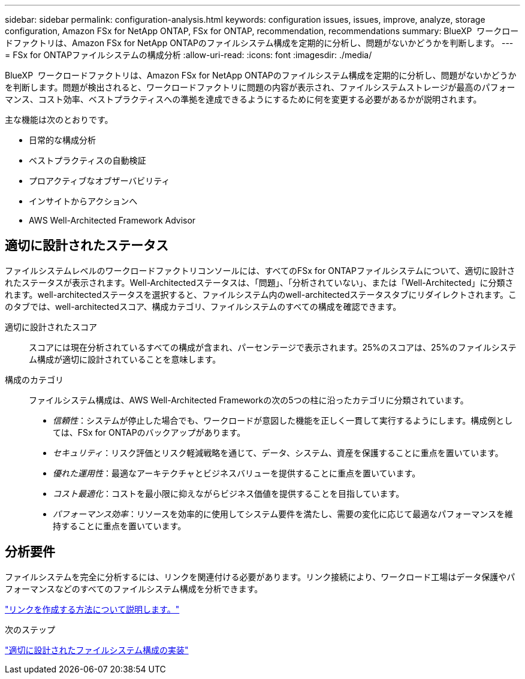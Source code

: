 ---
sidebar: sidebar 
permalink: configuration-analysis.html 
keywords: configuration issues, issues, improve, analyze, storage configuration, Amazon FSx for NetApp ONTAP, FSx for ONTAP, recommendation, recommendations 
summary: BlueXP  ワークロードファクトリは、Amazon FSx for NetApp ONTAPのファイルシステム構成を定期的に分析し、問題がないかどうかを判断します。 
---
= FSx for ONTAPファイルシステムの構成分析
:allow-uri-read: 
:icons: font
:imagesdir: ./media/


[role="lead"]
BlueXP  ワークロードファクトリは、Amazon FSx for NetApp ONTAPのファイルシステム構成を定期的に分析し、問題がないかどうかを判断します。問題が検出されると、ワークロードファクトリに問題の内容が表示され、ファイルシステムストレージが最高のパフォーマンス、コスト効率、ベストプラクティスへの準拠を達成できるようにするために何を変更する必要があるかが説明されます。

主な機能は次のとおりです。

* 日常的な構成分析
* ベストプラクティスの自動検証
* プロアクティブなオブザーバビリティ
* インサイトからアクションへ
* AWS Well-Architected Framework Advisor




== 適切に設計されたステータス

ファイルシステムレベルのワークロードファクトリコンソールには、すべてのFSx for ONTAPファイルシステムについて、適切に設計されたステータスが表示されます。Well-Architectedステータスは、「問題」、「分析されていない」、または「Well-Architected」に分類されます。well-architectedステータスを選択すると、ファイルシステム内のwell-architectedステータスタブにリダイレクトされます。このタブでは、well-architectedスコア、構成カテゴリ、ファイルシステムのすべての構成を確認できます。

適切に設計されたスコア:: スコアには現在分析されているすべての構成が含まれ、パーセンテージで表示されます。25%のスコアは、25%のファイルシステム構成が適切に設計されていることを意味します。
構成のカテゴリ:: ファイルシステム構成は、AWS Well-Architected Frameworkの次の5つの柱に沿ったカテゴリに分類されています。
+
--
* _信頼性_：システムが停止した場合でも、ワークロードが意図した機能を正しく一貫して実行するようにします。構成例としては、FSx for ONTAPのバックアップがあります。
* _セキュリティ_：リスク評価とリスク軽減戦略を通じて、データ、システム、資産を保護することに重点を置いています。
* _優れた運用性_：最適なアーキテクチャとビジネスバリューを提供することに重点を置いています。
* _コスト最適化_：コストを最小限に抑えながらビジネス価値を提供することを目指しています。
* _パフォーマンス効率_：リソースを効率的に使用してシステム要件を満たし、需要の変化に応じて最適なパフォーマンスを維持することに重点を置いています。


--




== 分析要件

ファイルシステムを完全に分析するには、リンクを関連付ける必要があります。リンク接続により、ワークロード工場はデータ保護やパフォーマンスなどのすべてのファイルシステム構成を分析できます。

link:create-link.html["リンクを作成する方法について説明します。"]

.次のステップ
link:improve-configurations.html["適切に設計されたファイルシステム構成の実装"]
